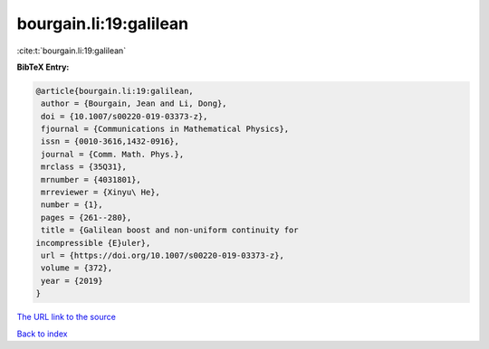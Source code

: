 bourgain.li:19:galilean
=======================

:cite:t:`bourgain.li:19:galilean`

**BibTeX Entry:**

.. code-block:: bibtex

   @article{bourgain.li:19:galilean,
    author = {Bourgain, Jean and Li, Dong},
    doi = {10.1007/s00220-019-03373-z},
    fjournal = {Communications in Mathematical Physics},
    issn = {0010-3616,1432-0916},
    journal = {Comm. Math. Phys.},
    mrclass = {35Q31},
    mrnumber = {4031801},
    mrreviewer = {Xinyu\ He},
    number = {1},
    pages = {261--280},
    title = {Galilean boost and non-uniform continuity for
   incompressible {E}uler},
    url = {https://doi.org/10.1007/s00220-019-03373-z},
    volume = {372},
    year = {2019}
   }

`The URL link to the source <ttps://doi.org/10.1007/s00220-019-03373-z}>`__


`Back to index <../By-Cite-Keys.html>`__

